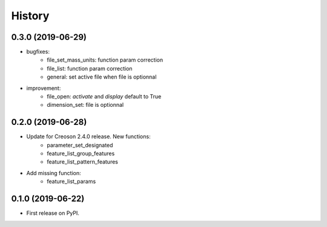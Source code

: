 =======
History
=======

0.3.0 (2019-06-29)
------------------

* bugfixes:
    * file_set_mass_units: function param correction
    * file_list: function param correction
    * general: set active file when file is optionnal
* improvement:
    * file_open: `activate` and `display` default to True
    * dimension_set: file is optionnal


0.2.0 (2019-06-28)
------------------

* Update for Creoson 2.4.0 release. New functions:
    * parameter_set_designated
    * feature_list_group_features
    * feature_list_pattern_features
* Add missing function: 
    * feature_list_params


0.1.0 (2019-06-22)
------------------

* First release on PyPI.

